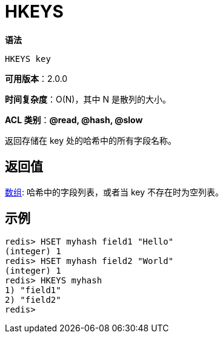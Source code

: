 = HKEYS

**语法**

[source,text]
----
HKEYS key
----

**可用版本**：2.0.0

**时间复杂度**：O(N)，其中 N 是散列的大小。

**ACL 类别**：**@read, @hash, @slow**

返回存储在 key 处的哈希中的所有字段名称。

== 返回值

https://redis.io/docs/reference/protocol-spec/#resp-arrays[数组]: 哈希中的字段列表，或者当 key 不存在时为空列表。

== 示例

[source,text]
----
redis> HSET myhash field1 "Hello"
(integer) 1
redis> HSET myhash field2 "World"
(integer) 1
redis> HKEYS myhash
1) "field1"
2) "field2"
redis>
----
